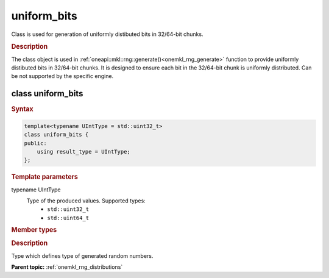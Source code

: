 .. _onemkl_rng_uniform_bits:

uniform_bits
============

Class is used for generation of uniformly distibuted bits in 32/64-bit chunks.

.. _onemkl_rng_uniform_bits_description:

.. rubric:: Description

The class object is used in :ref:`oneapi::mkl::rng::generate()<onemkl_rng_generate>` function to provide uniformly distibuted bits in 32/64-bit chunks. It is designed to ensure each bit in the 32/64-bit chunk is uniformly distributed. Can be not supported by the specific engine.

class uniform_bits
------------------

.. rubric:: Syntax

.. code-block:: cpp

    template<typename UIntType = std::uint32_t>
    class uniform_bits {
    public:
        using result_type = UIntType;
    };

.. cpp:class:: template<typename UIntType = std::uint32_t> \
                oneapi::mkl::rng::uniform_bits

.. container:: section

    .. rubric:: Template parameters

    .. container:: section

        typename UIntType
            Type of the produced values. Supported types:
                * ``std::uint32_t``
                * ``std::uint64_t``

.. container:: section

    .. rubric:: Member types

    .. container:: section

        .. cpp:type:: uniform_bits::result_type = UIntType

        .. container:: section

            .. rubric:: Description

            Type which defines type of generated random numbers.

**Parent topic:** :ref:`onemkl_rng_distributions`
